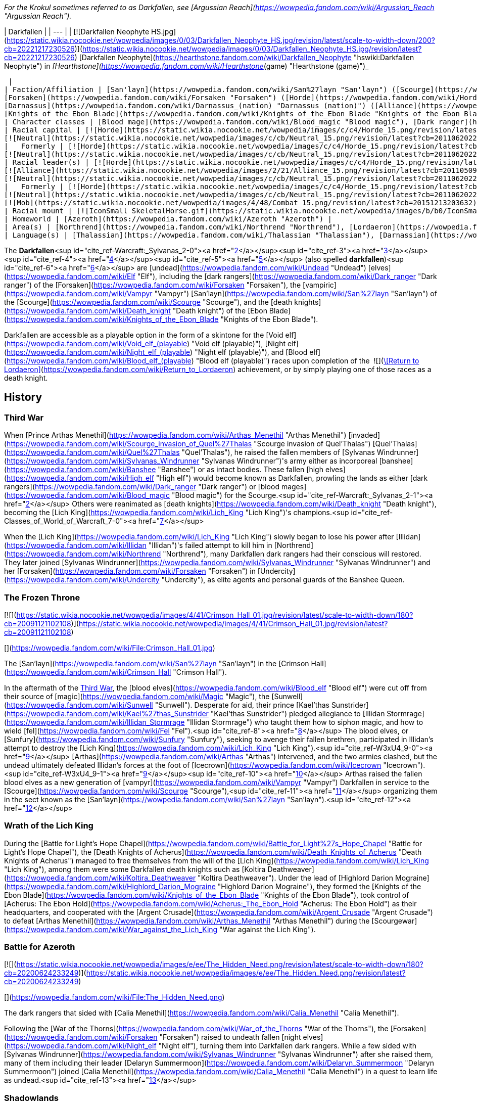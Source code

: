 _For the Krokul sometimes referred to as Darkfallen, see [Argussian Reach](https://wowpedia.fandom.com/wiki/Argussian_Reach "Argussian Reach")._

| Darkfallen |
| --- |
| [![Darkfallen Neophyte HS.jpg](https://static.wikia.nocookie.net/wowpedia/images/0/03/Darkfallen_Neophyte_HS.jpg/revision/latest/scale-to-width-down/200?cb=20221217230526)](https://static.wikia.nocookie.net/wowpedia/images/0/03/Darkfallen_Neophyte_HS.jpg/revision/latest?cb=20221217230526)
[Darkfallen Neophyte](https://hearthstone.fandom.com/wiki/Darkfallen_Neophyte "hswiki:Darkfallen Neophyte") in _[Hearthstone](https://wowpedia.fandom.com/wiki/Hearthstone_(game) "Hearthstone (game)")_



 |
| Faction/Affiliation | [San'layn](https://wowpedia.fandom.com/wiki/San%27layn "San'layn") ([Scourge](https://wowpedia.fandom.com/wiki/Scourge "Scourge")),
[Forsaken](https://wowpedia.fandom.com/wiki/Forsaken "Forsaken") ([Horde](https://wowpedia.fandom.com/wiki/Horde "Horde")),
[Darnassus](https://wowpedia.fandom.com/wiki/Darnassus_(nation) "Darnassus (nation)") ([Alliance](https://wowpedia.fandom.com/wiki/Alliance "Alliance")),<sup id="cite_ref-PDR_1-0"><a href="https://wowpedia.fandom.com/wiki/Darkfallen#cite_note-PDR-1">[1]</a></sup>
[Knights of the Ebon Blade](https://wowpedia.fandom.com/wiki/Knights_of_the_Ebon_Blade "Knights of the Ebon Blade") |
| Character classes | [Blood mage](https://wowpedia.fandom.com/wiki/Blood_magic "Blood magic"), [Dark ranger](https://wowpedia.fandom.com/wiki/Dark_ranger "Dark ranger"), [Death knight](https://wowpedia.fandom.com/wiki/Death_knight "Death knight"), [Mage](https://wowpedia.fandom.com/wiki/Mage "Mage"), [Priest](https://wowpedia.fandom.com/wiki/Priest "Priest"), [Rogue](https://wowpedia.fandom.com/wiki/Rogue "Rogue"), [Warden](https://wowpedia.fandom.com/wiki/Warden "Warden"), [Warlock](https://wowpedia.fandom.com/wiki/Warlock "Warlock"), [Warrior](https://wowpedia.fandom.com/wiki/Warrior "Warrior") |
| Racial capital | [![Horde](https://static.wikia.nocookie.net/wowpedia/images/c/c4/Horde_15.png/revision/latest?cb=20201010153315)](https://wowpedia.fandom.com/wiki/Horde "Horde") [Ruins of Lordaeron](https://wowpedia.fandom.com/wiki/Ruins_of_Lordaeron "Ruins of Lordaeron")
[![Neutral](https://static.wikia.nocookie.net/wowpedia/images/c/cb/Neutral_15.png/revision/latest?cb=20110620220434)](https://wowpedia.fandom.com/wiki/Faction "Neutral") [Acherus: The Ebon Hold](https://wowpedia.fandom.com/wiki/Acherus:_The_Ebon_Hold "Acherus: The Ebon Hold") |
|   Formerly | [![Horde](https://static.wikia.nocookie.net/wowpedia/images/c/c4/Horde_15.png/revision/latest?cb=20201010153315)](https://wowpedia.fandom.com/wiki/Horde "Horde") [Undercity](https://wowpedia.fandom.com/wiki/Undercity "Undercity") <sup>&nbsp;†</sup>
[![Neutral](https://static.wikia.nocookie.net/wowpedia/images/c/cb/Neutral_15.png/revision/latest?cb=20110620220434)](https://wowpedia.fandom.com/wiki/Faction "Neutral") [Crimson Hall](https://wowpedia.fandom.com/wiki/Crimson_Hall "Crimson Hall") |
| Racial leader(s) | [![Horde](https://static.wikia.nocookie.net/wowpedia/images/c/c4/Horde_15.png/revision/latest?cb=20201010153315)](https://wowpedia.fandom.com/wiki/Horde "Horde") [The Desolate Council](https://wowpedia.fandom.com/wiki/Desolate_Council "Desolate Council")
[![Alliance](https://static.wikia.nocookie.net/wowpedia/images/2/21/Alliance_15.png/revision/latest?cb=20110509070714)](https://wowpedia.fandom.com/wiki/Alliance "Alliance")  ![](https://static.wikia.nocookie.net/wowpedia/images/0/05/IconSmall_TyrandeNight.gif/revision/latest/scale-to-width-down/16?cb=20211214140930)[Tyrande Whisperwind](https://wowpedia.fandom.com/wiki/Tyrande_Whisperwind "Tyrande Whisperwind")
[![Neutral](https://static.wikia.nocookie.net/wowpedia/images/c/cb/Neutral_15.png/revision/latest?cb=20110620220434)](https://wowpedia.fandom.com/wiki/Faction "Neutral")  ![](https://static.wikia.nocookie.net/wowpedia/images/2/24/IconSmall_BolvarUndead2.gif/revision/latest/scale-to-width-down/16?cb=20211209173809)[Bolvar Fordragon](https://wowpedia.fandom.com/wiki/Bolvar_Fordragon "Bolvar Fordragon") |
|   Formerly | [![Horde](https://static.wikia.nocookie.net/wowpedia/images/c/c4/Horde_15.png/revision/latest?cb=20201010153315)](https://wowpedia.fandom.com/wiki/Horde "Horde") [![IconSmall Sylvanas.gif](https://static.wikia.nocookie.net/wowpedia/images/c/c1/IconSmall_Sylvanas.gif/revision/latest/scale-to-width-down/16?cb=20221104223320)](https://static.wikia.nocookie.net/wowpedia/images/c/c1/IconSmall_Sylvanas.gif/revision/latest?cb=20221104223320) [Sylvanas Windrunner](https://wowpedia.fandom.com/wiki/Sylvanas_Windrunner "Sylvanas Windrunner")
[![Neutral](https://static.wikia.nocookie.net/wowpedia/images/c/cb/Neutral_15.png/revision/latest?cb=20110620220434)](https://wowpedia.fandom.com/wiki/Faction "Neutral")   ![](https://static.wikia.nocookie.net/wowpedia/images/d/d5/IconSmall_LichKing.gif/revision/latest/scale-to-width-down/16?cb=20090307151644) ![](https://static.wikia.nocookie.net/wowpedia/images/a/ae/IconSmall_NewLichKing.gif/revision/latest/scale-to-width-down/16?cb=20101230224228)[The Lich King](https://wowpedia.fandom.com/wiki/Lich_King "Lich King") <sup>&nbsp;†</sup>
[![Mob](https://static.wikia.nocookie.net/wowpedia/images/4/48/Combat_15.png/revision/latest?cb=20151213203632)](https://wowpedia.fandom.com/wiki/Mob "Mob") [![IconSmall San'layn Queen.gif](https://static.wikia.nocookie.net/wowpedia/images/1/17/IconSmall_San%27layn_Queen.gif/revision/latest/scale-to-width-down/16?cb=20211130171349)](https://static.wikia.nocookie.net/wowpedia/images/1/17/IconSmall_San%27layn_Queen.gif/revision/latest?cb=20211130171349) [Blood-Queen Lana'thel](https://wowpedia.fandom.com/wiki/Blood-Queen_Lana%27thel "Blood-Queen Lana'thel") <sup>&nbsp;†</sup> |
| Racial mount | [![IconSmall SkeletalHorse.gif](https://static.wikia.nocookie.net/wowpedia/images/b/b0/IconSmall_SkeletalHorse.gif/revision/latest/scale-to-width-down/16?cb=20211201225546)](https://static.wikia.nocookie.net/wowpedia/images/b/b0/IconSmall_SkeletalHorse.gif/revision/latest?cb=20211201225546) [Skeletal Horse](https://wowpedia.fandom.com/wiki/Skeletal_Horse "Skeletal Horse") |
| Homeworld | [Azeroth](https://wowpedia.fandom.com/wiki/Azeroth "Azeroth") |
| Area(s) | [Northrend](https://wowpedia.fandom.com/wiki/Northrend "Northrend"), [Lordaeron](https://wowpedia.fandom.com/wiki/Lordaeron "Lordaeron"), [Darkshore](https://wowpedia.fandom.com/wiki/Darkshore "Darkshore") |
| Language(s) | [Thalassian](https://wowpedia.fandom.com/wiki/Thalassian "Thalassian"), [Darnassian](https://wowpedia.fandom.com/wiki/Darnassian "Darnassian") |

The **Darkfallen**<sup id="cite_ref-Warcraft:_Sylvanas_2-0"><a href="https://wowpedia.fandom.com/wiki/Darkfallen#cite_note-Warcraft:_Sylvanas-2">[2]</a></sup><sup id="cite_ref-3"><a href="https://wowpedia.fandom.com/wiki/Darkfallen#cite_note-3">[3]</a></sup><sup id="cite_ref-4"><a href="https://wowpedia.fandom.com/wiki/Darkfallen#cite_note-4">[4]</a></sup><sup id="cite_ref-5"><a href="https://wowpedia.fandom.com/wiki/Darkfallen#cite_note-5">[5]</a></sup> (also spelled **darkfallen**)<sup id="cite_ref-6"><a href="https://wowpedia.fandom.com/wiki/Darkfallen#cite_note-6">[6]</a></sup> are [undead](https://wowpedia.fandom.com/wiki/Undead "Undead") [elves](https://wowpedia.fandom.com/wiki/Elf "Elf"), including the [dark rangers](https://wowpedia.fandom.com/wiki/Dark_ranger "Dark ranger") of the [Forsaken](https://wowpedia.fandom.com/wiki/Forsaken "Forsaken"), the [vampiric](https://wowpedia.fandom.com/wiki/Vampyr "Vampyr") [San'layn](https://wowpedia.fandom.com/wiki/San%27layn "San'layn") of the [Scourge](https://wowpedia.fandom.com/wiki/Scourge "Scourge"), and the [death knights](https://wowpedia.fandom.com/wiki/Death_knight "Death knight") of the [Ebon Blade](https://wowpedia.fandom.com/wiki/Knights_of_the_Ebon_Blade "Knights of the Ebon Blade").

Darkfallen are accessible as a playable option in the form of a skintone for the [Void elf](https://wowpedia.fandom.com/wiki/Void_elf_(playable) "Void elf (playable)"), [Night elf](https://wowpedia.fandom.com/wiki/Night_elf_(playable) "Night elf (playable)"), and [Blood elf](https://wowpedia.fandom.com/wiki/Blood_elf_(playable) "Blood elf (playable)") races upon completion of the  ![](https://static.wikia.nocookie.net/wowpedia/images/3/39/Inv_shield_58.png/revision/latest/scale-to-width-down/16?cb=20080710175001)[\[Return to Lordaeron\]](https://wowpedia.fandom.com/wiki/Return_to_Lordaeron) achievement, or by simply playing one of those races as a death knight.

## History

### Third War

When [Prince Arthas Menethil](https://wowpedia.fandom.com/wiki/Arthas_Menethil "Arthas Menethil") [invaded](https://wowpedia.fandom.com/wiki/Scourge_invasion_of_Quel%27Thalas "Scourge invasion of Quel'Thalas") [Quel'Thalas](https://wowpedia.fandom.com/wiki/Quel%27Thalas "Quel'Thalas"), he raised the fallen members of [Sylvanas Windrunner](https://wowpedia.fandom.com/wiki/Sylvanas_Windrunner "Sylvanas Windrunner")'s army either as incorporeal [banshee](https://wowpedia.fandom.com/wiki/Banshee "Banshee") or as intact bodies. These fallen [high elves](https://wowpedia.fandom.com/wiki/High_elf "High elf") would become known as Darkfallen, prowling the lands as either [dark rangers](https://wowpedia.fandom.com/wiki/Dark_ranger "Dark ranger") or [blood mages](https://wowpedia.fandom.com/wiki/Blood_magic "Blood magic") for the Scourge.<sup id="cite_ref-Warcraft:_Sylvanas_2-1"><a href="https://wowpedia.fandom.com/wiki/Darkfallen#cite_note-Warcraft:_Sylvanas-2">[2]</a></sup> Others were reanimated as [death knights](https://wowpedia.fandom.com/wiki/Death_knight "Death knight"), becoming the [Lich King](https://wowpedia.fandom.com/wiki/Lich_King "Lich King")'s champions.<sup id="cite_ref-Classes_of_World_of_Warcraft_7-0"><a href="https://wowpedia.fandom.com/wiki/Darkfallen#cite_note-Classes_of_World_of_Warcraft-7">[7]</a></sup>

When the [Lich King](https://wowpedia.fandom.com/wiki/Lich_King "Lich King") slowly began to lose his power after [Illidan](https://wowpedia.fandom.com/wiki/Illidan "Illidan")'s failed attempt to kill him in [Northrend](https://wowpedia.fandom.com/wiki/Northrend "Northrend"), many Darkfallen dark rangers had their conscious will restored. They later joined [Sylvanas Windrunner](https://wowpedia.fandom.com/wiki/Sylvanas_Windrunner "Sylvanas Windrunner") and her [Forsaken](https://wowpedia.fandom.com/wiki/Forsaken "Forsaken") in [Undercity](https://wowpedia.fandom.com/wiki/Undercity "Undercity"), as elite agents and personal guards of the Banshee Queen.

### The Frozen Throne

[![](https://static.wikia.nocookie.net/wowpedia/images/4/41/Crimson_Hall_01.jpg/revision/latest/scale-to-width-down/180?cb=20091121102108)](https://static.wikia.nocookie.net/wowpedia/images/4/41/Crimson_Hall_01.jpg/revision/latest?cb=20091121102108)

[](https://wowpedia.fandom.com/wiki/File:Crimson_Hall_01.jpg)

The [San'layn](https://wowpedia.fandom.com/wiki/San%27layn "San'layn") in the [Crimson Hall](https://wowpedia.fandom.com/wiki/Crimson_Hall "Crimson Hall").

In the aftermath of the xref:ThirdWar.adoc[Third War], the [blood elves](https://wowpedia.fandom.com/wiki/Blood_elf "Blood elf") were cut off from their source of [magic](https://wowpedia.fandom.com/wiki/Magic "Magic"), the [Sunwell](https://wowpedia.fandom.com/wiki/Sunwell "Sunwell"). Desperate for aid, their prince [Kael'thas Sunstrider](https://wowpedia.fandom.com/wiki/Kael%27thas_Sunstrider "Kael'thas Sunstrider") pledged allegiance to [Illidan Stormrage](https://wowpedia.fandom.com/wiki/Illidan_Stormrage "Illidan Stormrage") who taught them how to siphon magic, and how to wield [fel](https://wowpedia.fandom.com/wiki/Fel "Fel").<sup id="cite_ref-8"><a href="https://wowpedia.fandom.com/wiki/Darkfallen#cite_note-8">[8]</a></sup> The blood elves, or [Sunfury](https://wowpedia.fandom.com/wiki/Sunfury "Sunfury"), seeking to avenge their fallen brethren, participated in Illidan's attempt to destroy the [Lich King](https://wowpedia.fandom.com/wiki/Lich_King "Lich King").<sup id="cite_ref-W3xU4_9-0"><a href="https://wowpedia.fandom.com/wiki/Darkfallen#cite_note-W3xU4-9">[9]</a></sup> [Arthas](https://wowpedia.fandom.com/wiki/Arthas "Arthas") intervened, and the two armies clashed, but the undead ultimately defeated Illidan's forces at the foot of [Icecrown](https://wowpedia.fandom.com/wiki/Icecrown "Icecrown").<sup id="cite_ref-W3xU4_9-1"><a href="https://wowpedia.fandom.com/wiki/Darkfallen#cite_note-W3xU4-9">[9]</a></sup><sup id="cite_ref-10"><a href="https://wowpedia.fandom.com/wiki/Darkfallen#cite_note-10">[10]</a></sup> Arthas raised the fallen blood elves as a new generation of [vampyr](https://wowpedia.fandom.com/wiki/Vampyr "Vampyr") Darkfallen in service to the [Scourge](https://wowpedia.fandom.com/wiki/Scourge "Scourge"),<sup id="cite_ref-11"><a href="https://wowpedia.fandom.com/wiki/Darkfallen#cite_note-11">[11]</a></sup> organizing them in the sect known as the [San'layn](https://wowpedia.fandom.com/wiki/San%27layn "San'layn").<sup id="cite_ref-12"><a href="https://wowpedia.fandom.com/wiki/Darkfallen#cite_note-12">[12]</a></sup>

### Wrath of the Lich King

During the [Battle for Light's Hope Chapel](https://wowpedia.fandom.com/wiki/Battle_for_Light%27s_Hope_Chapel "Battle for Light's Hope Chapel"), the [Death Knights of Acherus](https://wowpedia.fandom.com/wiki/Death_Knights_of_Acherus "Death Knights of Acherus") managed to free themselves from the will of the [Lich King](https://wowpedia.fandom.com/wiki/Lich_King "Lich King"), among them were some Darkfallen death knights such as [Koltira Deathweaver](https://wowpedia.fandom.com/wiki/Koltira_Deathweaver "Koltira Deathweaver"). Under the lead of [Highlord Darion Mograine](https://wowpedia.fandom.com/wiki/Highlord_Darion_Mograine "Highlord Darion Mograine"), they formed the [Knights of the Ebon Blade](https://wowpedia.fandom.com/wiki/Knights_of_the_Ebon_Blade "Knights of the Ebon Blade"), took control of [Acherus: The Ebon Hold](https://wowpedia.fandom.com/wiki/Acherus:_The_Ebon_Hold "Acherus: The Ebon Hold") as their headquarters, and cooperated with the [Argent Crusade](https://wowpedia.fandom.com/wiki/Argent_Crusade "Argent Crusade") to defeat [Arthas Menethil](https://wowpedia.fandom.com/wiki/Arthas_Menethil "Arthas Menethil") during the [Scourgewar](https://wowpedia.fandom.com/wiki/War_against_the_Lich_King "War against the Lich King").

### Battle for Azeroth

[![](https://static.wikia.nocookie.net/wowpedia/images/e/ee/The_Hidden_Need.png/revision/latest/scale-to-width-down/180?cb=20200624233249)](https://static.wikia.nocookie.net/wowpedia/images/e/ee/The_Hidden_Need.png/revision/latest?cb=20200624233249)

[](https://wowpedia.fandom.com/wiki/File:The_Hidden_Need.png)

The dark rangers that sided with [Calia Menethil](https://wowpedia.fandom.com/wiki/Calia_Menethil "Calia Menethil").

Following the [War of the Thorns](https://wowpedia.fandom.com/wiki/War_of_the_Thorns "War of the Thorns"), the [Forsaken](https://wowpedia.fandom.com/wiki/Forsaken "Forsaken") raised to undeath fallen [night elves](https://wowpedia.fandom.com/wiki/Night_elf "Night elf"), turning them into Darkfallen dark rangers. While a few sided with [Sylvanas Windrunner](https://wowpedia.fandom.com/wiki/Sylvanas_Windrunner "Sylvanas Windrunner") after she raised them, many of them including their leader [Delaryn Summermoon](https://wowpedia.fandom.com/wiki/Delaryn_Summermoon "Delaryn Summermoon") joined [Calia Menethil](https://wowpedia.fandom.com/wiki/Calia_Menethil "Calia Menethil") in a quest to learn life as undead.<sup id="cite_ref-13"><a href="https://wowpedia.fandom.com/wiki/Darkfallen#cite_note-13">[13]</a></sup>

### Shadowlands

[![Shadowlands](https://static.wikia.nocookie.net/wowpedia/images/9/9a/Shadowlands-Icon-Inline.png/revision/latest/scale-to-width-down/48?cb=20210930025728)](https://wowpedia.fandom.com/wiki/World_of_Warcraft:_Shadowlands "Shadowlands") **This section concerns content related to _[Shadowlands](https://wowpedia.fandom.com/wiki/World_of_Warcraft:_Shadowlands "World of Warcraft: Shadowlands")_.**

Following the [war against the Jailer](https://wowpedia.fandom.com/wiki/War_against_the_Jailer "War against the Jailer"), several Darkfallen joined the Forsaken as they mustered in the [Tirisfal Glades](https://wowpedia.fandom.com/wiki/Tirisfal_Glades "Tirisfal Glades"). After the [Ruins of Lordaeron](https://wowpedia.fandom.com/wiki/Ruins_of_Lordaeron "Ruins of Lordaeron") were cleansed, [Dark Ranger Velonara](https://wowpedia.fandom.com/wiki/Dark_Ranger_Velonara "Dark Ranger Velonara") joined the [Desolate Council](https://wowpedia.fandom.com/wiki/Desolate_Council "Desolate Council"), the new governing body of the Forsaken. While Delaryn and other Darkfallen night elves joined the Horde, Dark Ranger Velonara said those who wished to depart and rejoin the [Alliance](https://wowpedia.fandom.com/wiki/Alliance "Alliance") were free to do so.<sup id="cite_ref-PDR_1-1"><a href="https://wowpedia.fandom.com/wiki/Darkfallen#cite_note-PDR-1">[1]</a></sup>

## Appearance

Darkfallen mostly retain the builds of their still-living kin. Their once lustrous skin is now pale and lifeless, while the color of their eyes were displaced by a glow of crimson red or icy blue.

### Notable

| Name | Role | Affiliation | Status | Location |
| --- | --- | --- | --- | --- |
| [![Neutral](https://static.wikia.nocookie.net/wowpedia/images/c/cb/Neutral_15.png/revision/latest?cb=20110620220434)](https://wowpedia.fandom.com/wiki/Faction "Neutral") [![IconSmall Sylvanas.gif](data:image/gif;base64,R0lGODlhAQABAIABAAAAAP///yH5BAEAAAEALAAAAAABAAEAQAICTAEAOw%3D%3D)](https://static.wikia.nocookie.net/wowpedia/images/c/c1/IconSmall_Sylvanas.gif/revision/latest?cb=20221104223320)[![IconSmall Sylvanas2.gif](data:image/gif;base64,R0lGODlhAQABAIABAAAAAP///yH5BAEAAAEALAAAAAABAAEAQAICTAEAOw%3D%3D)](https://static.wikia.nocookie.net/wowpedia/images/b/b1/IconSmall_Sylvanas2.gif/revision/latest?cb=20211214091747)[![IconSmall Sylvanas3.gif](data:image/gif;base64,R0lGODlhAQABAIABAAAAAP///yH5BAEAAAEALAAAAAABAAEAQAICTAEAOw%3D%3D)](https://static.wikia.nocookie.net/wowpedia/images/3/3f/IconSmall_Sylvanas3.gif/revision/latest?cb=20220323085533) [Sylvanas Windrunner](https://wowpedia.fandom.com/wiki/Sylvanas_Windrunner "Sylvanas Windrunner") | The Dark Lady, Former Banshee Queen of the [Forsaken](https://wowpedia.fandom.com/wiki/Forsaken "Forsaken") and Warchief of the [Horde](https://wowpedia.fandom.com/wiki/Horde "Horde") | [Independent](https://wowpedia.fandom.com/wiki/Banshee_loyalists "Banshee loyalists") | Active | [Various](https://wowpedia.fandom.com/wiki/Sylvanas_Windrunner#Locations "Sylvanas Windrunner") |
| [![Neutral](https://static.wikia.nocookie.net/wowpedia/images/c/cb/Neutral_15.png/revision/latest?cb=20110620220434)](https://wowpedia.fandom.com/wiki/Faction "Neutral") [![IconSmall Dar'khan.gif](data:image/gif;base64,R0lGODlhAQABAIABAAAAAP///yH5BAEAAAEALAAAAAABAAEAQAICTAEAOw%3D%3D)](https://static.wikia.nocookie.net/wowpedia/images/4/49/IconSmall_Dar%27khan.gif/revision/latest?cb=20200520191436)[![IconSmall UndeadElf Male.gif](data:image/gif;base64,R0lGODlhAQABAIABAAAAAP///yH5BAEAAAEALAAAAAABAAEAQAICTAEAOw%3D%3D)](https://static.wikia.nocookie.net/wowpedia/images/b/b0/IconSmall_UndeadElf_Male.gif/revision/latest?cb=20200516215246) [Dar'Khan Drathir](https://wowpedia.fandom.com/wiki/Dar%27Khan_Drathir "Dar'Khan Drathir") | Traitor of [Quel'Thalas](https://wowpedia.fandom.com/wiki/Quel%27Thalas_(kingdom) "Quel'Thalas (kingdom)"), leader of the [Scourge](https://wowpedia.fandom.com/wiki/Scourge "Scourge") forces in the [Ghostlands](https://wowpedia.fandom.com/wiki/Ghostlands "Ghostlands"). | [Scourge](https://wowpedia.fandom.com/wiki/Scourge "Scourge"), [Cult of the Damned](https://wowpedia.fandom.com/wiki/Cult_of_the_Damned "Cult of the Damned") | Deceased | [Tower of the Damned](https://wowpedia.fandom.com/wiki/Tower_of_the_Damned "Tower of the Damned"), [Ghostlands](https://wowpedia.fandom.com/wiki/Ghostlands "Ghostlands") |
| [![Horde](https://static.wikia.nocookie.net/wowpedia/images/c/c4/Horde_15.png/revision/latest?cb=20201010153315)](https://wowpedia.fandom.com/wiki/Horde "Horde") [![IconSmall Koltira.gif](data:image/gif;base64,R0lGODlhAQABAIABAAAAAP///yH5BAEAAAEALAAAAAABAAEAQAICTAEAOw%3D%3D)](https://static.wikia.nocookie.net/wowpedia/images/9/9a/IconSmall_Koltira.gif/revision/latest?cb=20220104120357) [Koltira Deathweaver](https://wowpedia.fandom.com/wiki/Koltira_Deathweaver "Koltira Deathweaver") | First [death knight](https://wowpedia.fandom.com/wiki/Death_knight "Death knight") to re-join the [Horde](https://wowpedia.fandom.com/wiki/Horde "Horde") | [Knights of the Ebon Blade](https://wowpedia.fandom.com/wiki/Knights_of_the_Ebon_Blade "Knights of the Ebon Blade"), [Undercity](https://wowpedia.fandom.com/wiki/Undercity_(faction) "Undercity (faction)") | Active | [Various](https://wowpedia.fandom.com/wiki/Koltira#Locations "Koltira") |
| [![Neutral](https://static.wikia.nocookie.net/wowpedia/images/c/cb/Neutral_15.png/revision/latest?cb=20110620220434)](https://wowpedia.fandom.com/wiki/Faction "Neutral")  ![](data:image/gif;base64,R0lGODlhAQABAIABAAAAAP///yH5BAEAAAEALAAAAAABAAEAQAICTAEAOw%3D%3D)[Dread Commander Thalanor](https://wowpedia.fandom.com/wiki/Dread_Commander_Thalanor "Dread Commander Thalanor") | Second-in-command of [Acherus: The Ebon Hold](https://wowpedia.fandom.com/wiki/Acherus:_The_Ebon_Hold "Acherus: The Ebon Hold"), former ranger of the [Farstriders](https://wowpedia.fandom.com/wiki/Farstriders "Farstriders") | [Knights of the Ebon Blade](https://wowpedia.fandom.com/wiki/Knights_of_the_Ebon_Blade "Knights of the Ebon Blade") | Active | [Various](https://wowpedia.fandom.com/wiki/Dread_Commander_Thalanor#Locations "Dread Commander Thalanor") |
| [![Neutral](https://static.wikia.nocookie.net/wowpedia/images/c/cb/Neutral_15.png/revision/latest?cb=20110620220434)](https://wowpedia.fandom.com/wiki/Faction "Neutral") [![IconSmall BloodElfDeathKnight Female.gif](data:image/gif;base64,R0lGODlhAQABAIABAAAAAP///yH5BAEAAAEALAAAAAABAAEAQAICTAEAOw%3D%3D)](https://static.wikia.nocookie.net/wowpedia/images/6/6f/IconSmall_BloodElfDeathKnight_Female.gif/revision/latest?cb=20200517011216) [Lyandra Sunstrider](https://wowpedia.fandom.com/wiki/Lyandra_Sunstrider "Lyandra Sunstrider") | The latest wielder of  ![](https://static.wikia.nocookie.net/wowpedia/images/4/48/Inv_sword_1h_artifactfelomelorn_d_01.png/revision/latest/scale-to-width-down/16?cb=20160801223428)[\[Felo'melorn\]](https://wowpedia.fandom.com/wiki/Felo%27melorn). | [Scourge](https://wowpedia.fandom.com/wiki/Scourge "Scourge") | Deceased | [Icecrown Citadel](https://wowpedia.fandom.com/wiki/Icecrown_Citadel "Icecrown Citadel") |
| [![Horde](https://static.wikia.nocookie.net/wowpedia/images/c/c4/Horde_15.png/revision/latest?cb=20201010153315)](https://wowpedia.fandom.com/wiki/Horde "Horde")  ![](data:image/gif;base64,R0lGODlhAQABAIABAAAAAP///yH5BAEAAAEALAAAAAABAAEAQAICTAEAOw%3D%3D)[Ranger Captain Areiel](https://wowpedia.fandom.com/wiki/Ranger_Captain_Areiel "Ranger Captain Areiel") | Captain of the dark rangers in [Howling Fjord](https://wowpedia.fandom.com/wiki/Howling_Fjord "Howling Fjord") | [Dark rangers](https://wowpedia.fandom.com/wiki/Dark_ranger "Dark ranger"), [Hand of Vengeance](https://wowpedia.fandom.com/wiki/Hand_of_Vengeance "Hand of Vengeance") | Deceased | [Ghostblade Post](https://wowpedia.fandom.com/wiki/Ghostblade_Post "Ghostblade Post"), [Howling Fjord](https://wowpedia.fandom.com/wiki/Howling_Fjord "Howling Fjord") |
| [![Horde](https://static.wikia.nocookie.net/wowpedia/images/c/c4/Horde_15.png/revision/latest?cb=20201010153315)](https://wowpedia.fandom.com/wiki/Horde "Horde")  ![](data:image/gif;base64,R0lGODlhAQABAIABAAAAAP///yH5BAEAAAEALAAAAAABAAEAQAICTAEAOw%3D%3D)[Dark Ranger Velonara](https://wowpedia.fandom.com/wiki/Dark_Ranger_Velonara "Dark Ranger Velonara") | Member of the [Desolate Council](https://wowpedia.fandom.com/wiki/Desolate_Council "Desolate Council") | [Dark rangers](https://wowpedia.fandom.com/wiki/Dark_ranger "Dark ranger"), [Undercity](https://wowpedia.fandom.com/wiki/Undercity_(faction) "Undercity (faction)") | Active | [Various](https://wowpedia.fandom.com/wiki/Dark_Ranger_Velonara#Locations "Dark Ranger Velonara") |
| [![Neutral](https://static.wikia.nocookie.net/wowpedia/images/c/cb/Neutral_15.png/revision/latest?cb=20110620220434)](https://wowpedia.fandom.com/wiki/Faction "Neutral") [![IconSmall San'layn Queen.gif](data:image/gif;base64,R0lGODlhAQABAIABAAAAAP///yH5BAEAAAEALAAAAAABAAEAQAICTAEAOw%3D%3D)](https://static.wikia.nocookie.net/wowpedia/images/1/17/IconSmall_San%27layn_Queen.gif/revision/latest?cb=20211130171349) [Blood-Queen Lana'thel](https://wowpedia.fandom.com/wiki/Blood-Queen_Lana%27thel "Blood-Queen Lana'thel") | Leader of the [San'layn](https://wowpedia.fandom.com/wiki/San%27layn "San'layn"), former wielder of [Quel'Delar](https://wowpedia.fandom.com/wiki/Quel%27Delar "Quel'Delar"). | [Scourge](https://wowpedia.fandom.com/wiki/Scourge "Scourge") | Deceased | [Icecrown](https://wowpedia.fandom.com/wiki/Icecrown "Icecrown") and [Icecrown Citadel](https://wowpedia.fandom.com/wiki/Icecrown_Citadel "Icecrown Citadel") |
| [![Horde](https://static.wikia.nocookie.net/wowpedia/images/c/c4/Horde_15.png/revision/latest?cb=20201010153315)](https://wowpedia.fandom.com/wiki/Horde "Horde") [![IconSmall San'layn Prince.gif](data:image/gif;base64,R0lGODlhAQABAIABAAAAAP///yH5BAEAAAEALAAAAAABAAEAQAICTAEAOw%3D%3D)](https://static.wikia.nocookie.net/wowpedia/images/b/b0/IconSmall_San%27layn_Prince.gif/revision/latest?cb=20211130171635) [Blood Prince Dreven](https://wowpedia.fandom.com/wiki/Blood_Prince_Dreven "Blood Prince Dreven") | Sought with a group of San'layn to join the Horde during the [Fourth War](https://wowpedia.fandom.com/wiki/Fourth_War "Fourth War"). | [Horde](https://wowpedia.fandom.com/wiki/Horde "Horde") | Deceased | [Zandalar](https://wowpedia.fandom.com/wiki/Zandalar "Zandalar") |
| [![Neutral](https://static.wikia.nocookie.net/wowpedia/images/c/cb/Neutral_15.png/revision/latest?cb=20110620220434)](https://wowpedia.fandom.com/wiki/Faction "Neutral")  ![](data:image/gif;base64,R0lGODlhAQABAIABAAAAAP///yH5BAEAAAEALAAAAAABAAEAQAICTAEAOw%3D%3D)[Sira Moonwarden](https://wowpedia.fandom.com/wiki/Sira_Moonwarden "Sira Moonwarden") | Dark Warden | [Independent](https://wowpedia.fandom.com/wiki/Banshee_loyalists "Banshee loyalists") | Active | [Various](https://wowpedia.fandom.com/wiki/Sira_Moonwarden#Locations "Sira Moonwarden") |
| [![Horde](https://static.wikia.nocookie.net/wowpedia/images/c/c4/Horde_15.png/revision/latest?cb=20201010153315)](https://wowpedia.fandom.com/wiki/Horde "Horde")  ![](data:image/gif;base64,R0lGODlhAQABAIABAAAAAP///yH5BAEAAAEALAAAAAABAAEAQAICTAEAOw%3D%3D)[Delaryn Summermoon](https://wowpedia.fandom.com/wiki/Delaryn_Summermoon "Delaryn Summermoon") | Dark Ranger Captain | [Dark rangers](https://wowpedia.fandom.com/wiki/Dark_ranger "Dark ranger"), [Undercity](https://wowpedia.fandom.com/wiki/Undercity_(faction) "Undercity (faction)") | Active | [Various](https://wowpedia.fandom.com/wiki/Delaryn_Summermoon#Locations "Delaryn Summermoon") |  |

## Notes and trivia

## Gallery

_World of Warcraft_

-   [![](https://static.wikia.nocookie.net/wowpedia/images/b/b3/Warchief_of_the_Horde_-_Velonara.jpg/revision/latest/scale-to-width-down/44?cb=20201117183250)](https://static.wikia.nocookie.net/wowpedia/images/b/b3/Warchief_of_the_Horde_-_Velonara.jpg/revision/latest?cb=20201117183250)

-   [![](https://static.wikia.nocookie.net/wowpedia/images/4/4b/Dark_Ranger_%28Stay_of_Execution%29.png/revision/latest/scale-to-width-down/61?cb=20200621194723)](https://static.wikia.nocookie.net/wowpedia/images/4/4b/Dark_Ranger_%28Stay_of_Execution%29.png/revision/latest?cb=20200621194723)

    Undead high elf

-   [![](https://static.wikia.nocookie.net/wowpedia/images/7/75/Koltira_Deathweaver.jpg/revision/latest/scale-to-width-down/58?cb=20160315144857)](https://static.wikia.nocookie.net/wowpedia/images/7/75/Koltira_Deathweaver.jpg/revision/latest?cb=20160315144857)

-   [![](https://static.wikia.nocookie.net/wowpedia/images/0/0a/Bloodrose_Datura.jpg/revision/latest/scale-to-width-down/42?cb=20160223140506)](https://static.wikia.nocookie.net/wowpedia/images/0/0a/Bloodrose_Datura.jpg/revision/latest?cb=20160223140506)

    Undead blood elf

-   [![](https://static.wikia.nocookie.net/wowpedia/images/e/e5/Kaldorei_Dark_Ranger.jpg/revision/latest/scale-to-width-down/86?cb=20181227032732)](https://static.wikia.nocookie.net/wowpedia/images/e/e5/Kaldorei_Dark_Ranger.jpg/revision/latest?cb=20181227032732)

-   [![](https://static.wikia.nocookie.net/wowpedia/images/d/db/Kaldorei_Dark_Ranger_male.jpg/revision/latest/scale-to-width-down/87?cb=20190323234806)](https://static.wikia.nocookie.net/wowpedia/images/d/db/Kaldorei_Dark_Ranger_male.jpg/revision/latest?cb=20190323234806)

    Undead night elf

-   [![](https://static.wikia.nocookie.net/wowpedia/images/6/63/Sira_Moonwarden_Dark_Warden.jpg/revision/latest/scale-to-width-down/70?cb=20181227032328)](https://static.wikia.nocookie.net/wowpedia/images/6/63/Sira_Moonwarden_Dark_Warden.jpg/revision/latest?cb=20181227032328)

-   [![](https://static.wikia.nocookie.net/wowpedia/images/8/84/Darkfallen_Blood_Knight.jpg/revision/latest/scale-to-width-down/87?cb=20161218112847)](https://static.wikia.nocookie.net/wowpedia/images/8/84/Darkfallen_Blood_Knight.jpg/revision/latest?cb=20161218112847)

-   [![](https://static.wikia.nocookie.net/wowpedia/images/8/8c/Darkfallen_Archmage.jpg/revision/latest/scale-to-width-down/51?cb=20161218112906)](https://static.wikia.nocookie.net/wowpedia/images/8/8c/Darkfallen_Archmage.jpg/revision/latest?cb=20161218112906)

-   [![](https://static.wikia.nocookie.net/wowpedia/images/9/95/Tenris_Mirkblood.jpg/revision/latest/scale-to-width-down/56?cb=20081027013533)](https://static.wikia.nocookie.net/wowpedia/images/9/95/Tenris_Mirkblood.jpg/revision/latest?cb=20081027013533)

-   [![](https://static.wikia.nocookie.net/wowpedia/images/6/6b/San%27layn_painting.png/revision/latest/scale-to-width-down/82?cb=20180703003515)](https://static.wikia.nocookie.net/wowpedia/images/6/6b/San%27layn_painting.png/revision/latest?cb=20180703003515)

    A painting depicting a Darkfallen San'layn.

-   [![](https://static.wikia.nocookie.net/wowpedia/images/b/b4/Lana%27thel.jpg/revision/latest/scale-to-width-down/99?cb=20091113051106)](https://static.wikia.nocookie.net/wowpedia/images/b/b4/Lana%27thel.jpg/revision/latest?cb=20091113051106)

-   [![](https://static.wikia.nocookie.net/wowpedia/images/a/ad/Sylvanas_Grommash_Hold.jpg/revision/latest/scale-to-width-down/42?cb=20190216030413)](https://static.wikia.nocookie.net/wowpedia/images/a/ad/Sylvanas_Grommash_Hold.jpg/revision/latest?cb=20190216030413)

-   [![Sylvanas Windrunner - Maw.png](https://static.wikia.nocookie.net/wowpedia/images/9/9e/Sylvanas_Windrunner_-_Maw.png/revision/latest/scale-to-width-down/56?cb=20200811231403)](https://static.wikia.nocookie.net/wowpedia/images/9/9e/Sylvanas_Windrunner_-_Maw.png/revision/latest?cb=20200811231403)

-   [![Sylvanas 9.2.png](https://static.wikia.nocookie.net/wowpedia/images/e/eb/Sylvanas_9.2.png/revision/latest/scale-to-width-down/72?cb=20220227191846)](https://static.wikia.nocookie.net/wowpedia/images/e/eb/Sylvanas_9.2.png/revision/latest?cb=20220227191846)

-   [![](https://static.wikia.nocookie.net/wowpedia/images/9/9c/Dar%27Khan_Drathir_%28Mob%29.jpg/revision/latest/scale-to-width-down/70?cb=20200406224328)](https://static.wikia.nocookie.net/wowpedia/images/9/9c/Dar%27Khan_Drathir_%28Mob%29.jpg/revision/latest?cb=20200406224328)


Cinematic stills

-   [![](https://static.wikia.nocookie.net/wowpedia/images/5/51/SylvanasCinematic.png/revision/latest/scale-to-width-down/120?cb=20210403030915)](https://static.wikia.nocookie.net/wowpedia/images/5/51/SylvanasCinematic.png/revision/latest?cb=20210403030915)

    Sylvanas in the _[Legion](https://wowpedia.fandom.com/wiki/World_of_Warcraft:_Legion "World of Warcraft: Legion")_ cinematic.


Flags and [banners](https://wowpedia.fandom.com/wiki/Banner "Banner")

-   [![](https://static.wikia.nocookie.net/wowpedia/images/1/1a/Forsaken_banner_2.jpg/revision/latest/scale-to-width-down/77?cb=20181103204155)](https://static.wikia.nocookie.net/wowpedia/images/1/1a/Forsaken_banner_2.jpg/revision/latest?cb=20181103204155)

-   [![](https://static.wikia.nocookie.net/wowpedia/images/7/70/San%27layn_banner.png/revision/latest/scale-to-width-down/57?cb=20100203090048)](https://static.wikia.nocookie.net/wowpedia/images/7/70/San%27layn_banner.png/revision/latest?cb=20100203090048)

-   [![](https://static.wikia.nocookie.net/wowpedia/images/8/8c/Blood_Prince_Emblem.png/revision/latest/scale-to-width-down/94?cb=20100203065221)](https://static.wikia.nocookie.net/wowpedia/images/8/8c/Blood_Prince_Emblem.png/revision/latest?cb=20100203065221)

    The Blood Prince emblem.

-   [![](https://static.wikia.nocookie.net/wowpedia/images/2/26/Ebon_Blade_banner_1.jpg/revision/latest/scale-to-width-down/48?cb=20220609092404)](https://static.wikia.nocookie.net/wowpedia/images/2/26/Ebon_Blade_banner_1.jpg/revision/latest?cb=20220609092404)


Art

-   [![](https://static.wikia.nocookie.net/wowpedia/images/0/00/Monster-nosferatu-large.jpg/revision/latest/scale-to-width-down/120?cb=20220512192344)](https://static.wikia.nocookie.net/wowpedia/images/0/00/Monster-nosferatu-large.jpg/revision/latest?cb=20220512192344)


-   [![](https://static.wikia.nocookie.net/wowpedia/images/7/7d/Dark_Ranger_%28Curse_of_the_Worgen%29.jpg/revision/latest/scale-to-width-down/50?cb=20220606132026)](https://static.wikia.nocookie.net/wowpedia/images/7/7d/Dark_Ranger_%28Curse_of_the_Worgen%29.jpg/revision/latest?cb=20220606132026)

-   [![](https://static.wikia.nocookie.net/wowpedia/images/7/70/Dark_Ranger_Anya_Comic.jpg/revision/latest/scale-to-width-down/57?cb=20180605193424)](https://static.wikia.nocookie.net/wowpedia/images/7/70/Dark_Ranger_Anya_Comic.jpg/revision/latest?cb=20180605193424)


_Hearthstone_

-   [![](https://static.wikia.nocookie.net/wowpedia/images/1/12/Sylvanas_Mercenaries_2.png/revision/latest/scale-to-width-down/90?cb=20210402213503)](https://static.wikia.nocookie.net/wowpedia/images/1/12/Sylvanas_Mercenaries_2.png/revision/latest?cb=20210402213503)

-   [![](https://static.wikia.nocookie.net/wowpedia/images/a/a9/Blood-Queen_Lana%27thel_HS.jpg/revision/latest/scale-to-width-down/93?cb=20170810192903)](https://static.wikia.nocookie.net/wowpedia/images/a/a9/Blood-Queen_Lana%27thel_HS.jpg/revision/latest?cb=20170810192903)

-   [![](https://static.wikia.nocookie.net/wowpedia/images/d/d3/Dar%27Khan_Drathir_HS.jpg/revision/latest/scale-to-width-down/92?cb=20221202085556)](https://static.wikia.nocookie.net/wowpedia/images/d/d3/Dar%27Khan_Drathir_HS.jpg/revision/latest?cb=20221202085556)

-   [![](https://static.wikia.nocookie.net/wowpedia/images/8/8b/Sleeping_Acolyte.jpg/revision/latest/scale-to-width-down/91?cb=20180513215452)](https://static.wikia.nocookie.net/wowpedia/images/8/8b/Sleeping_Acolyte.jpg/revision/latest?cb=20180513215452)

-   [![](https://static.wikia.nocookie.net/wowpedia/images/e/e7/Sanguine_Reveler_-_Hearthstone.jpg/revision/latest/scale-to-width-down/90?cb=20180703011823)](https://static.wikia.nocookie.net/wowpedia/images/e/e7/Sanguine_Reveler_-_Hearthstone.jpg/revision/latest?cb=20180703011823)

-   [![](https://static.wikia.nocookie.net/wowpedia/images/5/52/Arrogant_Crusader_HS.jpg/revision/latest/scale-to-width-down/90?cb=20190105132539)](https://static.wikia.nocookie.net/wowpedia/images/5/52/Arrogant_Crusader_HS.jpg/revision/latest?cb=20190105132539)

-   [![](https://static.wikia.nocookie.net/wowpedia/images/4/4b/Corpsetaker_HS.jpg/revision/latest/scale-to-width-down/90?cb=20190105132511)](https://static.wikia.nocookie.net/wowpedia/images/4/4b/Corpsetaker_HS.jpg/revision/latest?cb=20190105132511)

-   [![](https://static.wikia.nocookie.net/wowpedia/images/e/ef/Fallen_Sun_Cleric_HS.jpg/revision/latest/scale-to-width-down/90?cb=20220801105309)](https://static.wikia.nocookie.net/wowpedia/images/e/ef/Fallen_Sun_Cleric_HS.jpg/revision/latest?cb=20220801105309)


RTS series

-   [![](https://static.wikia.nocookie.net/wowpedia/images/7/7e/BTNBansheeRanger.png/revision/latest?cb=20090111200801)](https://static.wikia.nocookie.net/wowpedia/images/7/7e/BTNBansheeRanger.png/revision/latest?cb=20090111200801)

-   [![](data:image/gif;base64,R0lGODlhAQABAIABAAAAAP///yH5BAEAAAEALAAAAAABAAEAQAICTAEAOw%3D%3D)](https://static.wikia.nocookie.net/wowpedia/images/a/a2/DarkRanger.gif/revision/latest?cb=20070807235231)

    Dark Ranger portrait in _Warcraft III: The Frozen Throne_.

-   [![](data:image/gif;base64,R0lGODlhAQABAIABAAAAAP///yH5BAEAAAEALAAAAAABAAEAQAICTAEAOw%3D%3D)](https://static.wikia.nocookie.net/wowpedia/images/b/bf/Darkranger2.gif/revision/latest?cb=20061126182002)

    Dark Ranger hero unit in _Warcraft III: The Frozen Throne_.


-   [![](https://static.wikia.nocookie.net/wowpedia/images/4/47/Reforged_credits_art_1.png/revision/latest/scale-to-width-down/120?cb=20200518201206)](https://static.wikia.nocookie.net/wowpedia/images/4/47/Reforged_credits_art_1.png/revision/latest?cb=20200518201206)

    Dark Ranger art from _Warcraft III: Reforged_.

-   [![](https://static.wikia.nocookie.net/wowpedia/images/1/1a/BTNSylvanas.png/revision/latest/scale-to-width-down/120?cb=20210516060023)](https://static.wikia.nocookie.net/wowpedia/images/1/1a/BTNSylvanas.png/revision/latest?cb=20210516060023)

    [Sylvanas](https://wowpedia.fandom.com/wiki/Sylvanas_Windrunner_(dark_ranger) "Sylvanas Windrunner (dark ranger)") portrait from _Warcraft III: Reforged_.


_Heroes of the Storm_

-   [![](https://static.wikia.nocookie.net/wowpedia/images/d/d4/Sylvanas_HotS.jpg/revision/latest/scale-to-width-down/91?cb=20160112231517)](https://static.wikia.nocookie.net/wowpedia/images/d/d4/Sylvanas_HotS.jpg/revision/latest?cb=20160112231517)

-   [![](https://static.wikia.nocookie.net/wowpedia/images/e/e5/Sylvanas_HotS_Dark_Lady_San%27layn.jpg/revision/latest/scale-to-width-down/89?cb=20180703014235)](https://static.wikia.nocookie.net/wowpedia/images/e/e5/Sylvanas_HotS_Dark_Lady_San%27layn.jpg/revision/latest?cb=20180703014235)

    San'layn Dark Lady Sylvanas.


## References

|
-   [v](https://wowpedia.fandom.com/wiki/Template:Azeroth_natives "Template:Azeroth natives")
-   [e](https://wowpedia.fandom.com/wiki/Template:Azeroth_natives?action=edit)

Sapient [species](https://wowpedia.fandom.com/wiki/Race "Race") native to [Azeroth](https://wowpedia.fandom.com/wiki/Azeroth "Azeroth")



 |
| --- |
|  |
| [Ancient guardian](https://wowpedia.fandom.com/wiki/Ancient_guardian "Ancient guardian") |

<table><tbody><tr><th scope="row"><a href="https://wowpedia.fandom.com/wiki/Cenarius#Children" title="Cenarius">Cenarian</a></th><td><div><ul><li><a href="https://wowpedia.fandom.com/wiki/Dryad" title="Dryad">Dryad</a><ul><li><a href="https://wowpedia.fandom.com/wiki/Crystal_dryad" title="Crystal dryad">Crystal dryad</a></li><li><a href="https://wowpedia.fandom.com/wiki/Forest_nymph" title="Forest nymph">Forest nymph</a></li><li><a href="https://wowpedia.fandom.com/wiki/Frost_nymph" title="Frost nymph">Frost nymph</a></li></ul></li><li><a href="https://wowpedia.fandom.com/wiki/Keeper_of_the_grove" title="Keeper of the grove">Keeper of the grove</a><ul><li><a href="https://wowpedia.fandom.com/wiki/Centaur" title="Centaur">Centaur</a></li></ul></li><li><a href="https://wowpedia.fandom.com/wiki/Magnataur" title="Magnataur">Magnataur</a></li></ul></div></td></tr><tr><td></td></tr><tr><th scope="row">Other</th><td><div><ul><li><a href="https://wowpedia.fandom.com/wiki/Harpy" title="Harpy">Harpy</a></li><li><a href="https://wowpedia.fandom.com/wiki/Jalgar" title="Jalgar">Jalgar</a><ul><li><a href="https://wowpedia.fandom.com/wiki/Furbolg" title="Furbolg">Furbolg</a></li></ul></li><li><a href="https://wowpedia.fandom.com/wiki/Quilboar" title="Quilboar">Quilboar</a><ul><li><a href="https://wowpedia.fandom.com/wiki/Quilboar_brute" title="Quilboar brute">Quilboar brute</a></li></ul></li><li><a href="https://wowpedia.fandom.com/wiki/Worgen" title="Worgen">Worgen</a></li></ul></div></td></tr></tbody></table>

 |
|  |
| Troll/Elf |

<table><tbody><tr><th scope="row"><a href="https://wowpedia.fandom.com/wiki/Troll" title="Troll">Troll</a></th><td><div><ul><li><a href="https://wowpedia.fandom.com/wiki/Blood_troll" title="Blood troll">Blood troll</a></li><li><a href="https://wowpedia.fandom.com/wiki/Dark_troll" title="Dark troll">Dark troll</a></li><li><a href="https://wowpedia.fandom.com/wiki/Dire_troll" title="Dire troll">Dire troll</a></li><li><a href="https://wowpedia.fandom.com/wiki/Forest_troll" title="Forest troll">Forest troll</a></li><li><a href="https://wowpedia.fandom.com/wiki/Ice_troll" title="Ice troll">Ice troll</a></li><li><a href="https://wowpedia.fandom.com/wiki/Jungle_troll" title="Jungle troll">Jungle troll</a><ul><li><a href="https://wowpedia.fandom.com/wiki/Sand_troll" title="Sand troll">Sand troll</a></li></ul></li><li><a href="https://wowpedia.fandom.com/wiki/Zandalari_troll" title="Zandalari troll">Zandalari troll</a></li></ul></div></td></tr><tr><td></td></tr><tr><th scope="row"><a href="https://wowpedia.fandom.com/wiki/Elf" title="Elf">Elf</a></th><td><div><ul><li><a href="https://wowpedia.fandom.com/wiki/Night_elf" title="Night elf">Night elf</a><ul><li><a href="https://wowpedia.fandom.com/wiki/Satyr" title="Satyr">Satyr</a></li><li><a href="https://wowpedia.fandom.com/wiki/Crystal_satyr" title="Crystal satyr">Crystal satyr</a></li><li><a href="https://wowpedia.fandom.com/wiki/Naga" title="Naga">Naga</a><ul><li><a href="https://wowpedia.fandom.com/wiki/Naga_brute" title="Naga brute">Brute</a></li><li><a href="https://wowpedia.fandom.com/wiki/Naga_centaur" title="Naga centaur">Centaur</a></li><li><i><a href="https://wowpedia.fandom.com/wiki/Naga_lord" title="Naga lord">Lord</a></i></li></ul></li></ul></li><li><a href="https://wowpedia.fandom.com/wiki/High_elf" title="High elf">High elf</a>/<a href="https://wowpedia.fandom.com/wiki/Blood_elf" title="Blood elf">Blood elf</a><ul><li><a href="https://wowpedia.fandom.com/wiki/Felblood_elf" title="Felblood elf">Felblood</a></li><li><a href="https://wowpedia.fandom.com/wiki/Void_elf" title="Void elf">Void elf</a></li><li><a href="https://wowpedia.fandom.com/wiki/Wretched" title="Wretched">Wretched</a></li></ul></li><li><a href="https://wowpedia.fandom.com/wiki/Nightborne" title="Nightborne">Nightborne</a><ul><li><a href="https://wowpedia.fandom.com/wiki/Nightfallen" title="Nightfallen">Nightfallen</a><ul><li><a href="https://wowpedia.fandom.com/wiki/Withered" title="Withered">Withered</a></li></ul></li><li><a href="https://wowpedia.fandom.com/wiki/Fal%27dorei" title="Fal'dorei">Fal'dorei</a></li><li><a href="https://wowpedia.fandom.com/wiki/Felborne" title="Felborne">Felborne</a></li></ul></li><li><strong>Darkfallen</strong></li></ul></div></td></tr></tbody></table>

 |
|  |
| Other |

<table><tbody><tr><td colspan="2"><div><ul><li><a href="https://wowpedia.fandom.com/wiki/Dragonkin" title="Dragonkin">Dragonkin</a></li><li><a href="https://wowpedia.fandom.com/wiki/Drogbar" title="Drogbar">Drogbar</a></li><li><a href="https://wowpedia.fandom.com/wiki/Ettin" title="Ettin">Ettin</a></li><li><a href="https://wowpedia.fandom.com/wiki/Fungarian" title="Fungarian">Fungarian</a></li><li><a href="https://wowpedia.fandom.com/wiki/Gnoll" title="Gnoll">Gnoll</a></li><li><a href="https://wowpedia.fandom.com/wiki/Grell" title="Grell">Grell</a></li><li><a href="https://wowpedia.fandom.com/wiki/Hozen" title="Hozen">Hozen</a></li><li><a href="https://wowpedia.fandom.com/wiki/Makrura" title="Makrura">Makrura</a></li><li><a href="https://wowpedia.fandom.com/wiki/Mermaid" title="Mermaid">Mermaid</a></li><li><a href="https://wowpedia.fandom.com/wiki/Mistlurker" title="Mistlurker">Mistlurker</a></li><li><a href="https://wowpedia.fandom.com/wiki/Pandaren" title="Pandaren">Pandaren</a></li><li><a href="https://wowpedia.fandom.com/wiki/Pixie" title="Pixie">Pixie</a></li><li><a href="https://wowpedia.fandom.com/wiki/Ranishu" title="Ranishu">Ranishu</a></li><li><a href="https://wowpedia.fandom.com/wiki/Saurok" title="Saurok">Saurok</a></li><li><a href="https://wowpedia.fandom.com/wiki/Sethrak" title="Sethrak">Sethrak</a></li><li><a href="https://wowpedia.fandom.com/wiki/Siren" title="Siren">Siren</a></li><li><a href="https://wowpedia.fandom.com/wiki/Sprite" title="Sprite">Sprite</a></li><li><a href="https://wowpedia.fandom.com/wiki/Titan-forged" title="Titan-forged">Titan-forged</a></li><li><a href="https://wowpedia.fandom.com/wiki/Tortollan" title="Tortollan">Tortollan</a></li><li><a href="https://wowpedia.fandom.com/wiki/Tuskarr" title="Tuskarr">Tuskarr</a></li><li><a href="https://wowpedia.fandom.com/wiki/Virmen" title="Virmen">Virmen</a></li><li><a href="https://wowpedia.fandom.com/wiki/Vulpera" title="Vulpera">Vulpera</a></li><li><a href="https://wowpedia.fandom.com/wiki/Wildkin" title="Wildkin">Wildkin</a></li><li><a href="https://wowpedia.fandom.com/wiki/Wolvar" title="Wolvar">Wolvar</a></li><li><a href="https://wowpedia.fandom.com/wiki/Yaungol" title="Yaungol">Yaungol</a><ul><li><a href="https://wowpedia.fandom.com/wiki/Taunka" title="Taunka">Taunka</a></li><li><a href="https://wowpedia.fandom.com/wiki/Tauren" title="Tauren">Tauren</a><ul><li><a href="https://wowpedia.fandom.com/wiki/Highmountain_tauren" title="Highmountain tauren">Highmountain</a></li></ul></li></ul></li></ul></div></td></tr><tr><td></td></tr><tr><th scope="row">Goblin/Pygmy</th><td><div><ul><li><a href="https://wowpedia.fandom.com/wiki/Goblin" title="Goblin">Goblin</a><ul><li><a href="https://wowpedia.fandom.com/wiki/Hobgoblin" title="Hobgoblin">Hobgoblin</a></li><li><a href="https://wowpedia.fandom.com/wiki/Gilgoblin" title="Gilgoblin">Gilgoblin</a></li></ul></li><li><a href="https://wowpedia.fandom.com/wiki/Pygmy" title="Pygmy">Pygmy</a></li></ul></div></td></tr><tr><td></td></tr><tr><th scope="row">Gorloc</th><td><div><ul><li><a href="https://wowpedia.fandom.com/wiki/Gorloc" title="Gorloc">Gorloc</a></li><li><a href="https://wowpedia.fandom.com/wiki/Jinyu" title="Jinyu">Jinyu</a><ul><li><a href="https://wowpedia.fandom.com/wiki/Ankoan" title="Ankoan">Ankoan</a></li></ul></li><li><a href="https://wowpedia.fandom.com/wiki/Murloc" title="Murloc">Murloc</a><ul><li><a href="https://wowpedia.fandom.com/wiki/Deep_sea_murloc" title="Deep sea murloc">Deep sea</a></li><li><a href="https://wowpedia.fandom.com/wiki/Mur%27gul" title="Mur'gul">Mur'gul</a></li><li><a href="https://wowpedia.fandom.com/wiki/Mutant_murloc" title="Mutant murloc">Mutant</a></li></ul></li></ul></div></td></tr><tr><td></td></tr><tr><th scope="row">Unknown relation</th><td><div><ul><li><a href="https://wowpedia.fandom.com/wiki/Jungle_stalker" title="Jungle stalker">Jungle stalker</a></li><li><a href="https://wowpedia.fandom.com/wiki/Sasquatch" title="Sasquatch">Sasquatch</a></li><li><a href="https://wowpedia.fandom.com/wiki/Wendigo" title="Wendigo">Wendigo</a></li><li><a href="https://wowpedia.fandom.com/wiki/Yeti" title="Yeti">Yeti</a></li></ul></div></td></tr></tbody></table>

 |
|  |
|

This is a sub-template of [Sapient Species](https://wowpedia.fandom.com/wiki/Template:Sapient_Species "Template:Sapient Species")



 |

|
-   [v](https://wowpedia.fandom.com/wiki/Template:Scourge "Template:Scourge")
-   [e](https://wowpedia.fandom.com/wiki/Template:Scourge?action=edit)

[Undead](https://wowpedia.fandom.com/wiki/Undead "Undead") [Scourge](https://wowpedia.fandom.com/wiki/Scourge "Scourge")



 |
| --- |
|  |
| Leaders |

-   [The Lich King](https://wowpedia.fandom.com/wiki/Lich_King "Lich King")
    -   [Ner'zhul](https://wowpedia.fandom.com/wiki/Ner%27zhul "Ner'zhul")
    -   [Arthas Menethil](https://wowpedia.fandom.com/wiki/Arthas_Menethil "Arthas Menethil")
    -   [Bolvar Fordragon](https://wowpedia.fandom.com/wiki/Bolvar_Fordragon "Bolvar Fordragon")



 |
|  |
| Characters |

-   [Amnennar the Coldbringer](https://wowpedia.fandom.com/wiki/Amnennar_the_Coldbringer "Amnennar the Coldbringer")
-   [Anub'arak](https://wowpedia.fandom.com/wiki/Anub%27arak "Anub'arak")
-   [Baron Rivendare](https://wowpedia.fandom.com/wiki/Baron_Rivendare "Baron Rivendare")
-   [Blood-Queen Lana'thel](https://wowpedia.fandom.com/wiki/Blood-Queen_Lana%27thel "Blood-Queen Lana'thel")
-   [Dar'Khan Drathir](https://wowpedia.fandom.com/wiki/Dar%27Khan_Drathir "Dar'Khan Drathir")
-   [Dranosh Saurfang](https://wowpedia.fandom.com/wiki/Dranosh_Saurfang "Dranosh Saurfang")
-   [Falric](https://wowpedia.fandom.com/wiki/Falric "Falric")
-   [Kel'Thuzad](https://wowpedia.fandom.com/wiki/Kel%27Thuzad "Kel'Thuzad")
-   [King Ymiron](https://wowpedia.fandom.com/wiki/King_Ymiron "King Ymiron")
-   [Lady Deathwhisper](https://wowpedia.fandom.com/wiki/Lady_Deathwhisper "Lady Deathwhisper")
-   [Marwyn](https://wowpedia.fandom.com/wiki/Marwyn "Marwyn")
-   [Professor Putricide](https://wowpedia.fandom.com/wiki/Professor_Putricide "Professor Putricide")
-   [Shade of Arugal](https://wowpedia.fandom.com/wiki/Shade_of_Arugal "Shade of Arugal")
-   [Sindragosa](https://wowpedia.fandom.com/wiki/Sindragosa "Sindragosa")



 |
|  |
| Undead types |

<table><tbody><tr><th scope="row">Corporeal</th><td><div><ul><li><a href="https://wowpedia.fandom.com/wiki/Abomination" title="Abomination">Abomination</a><ul><li><a href="https://wowpedia.fandom.com/wiki/Mutated_abomination" title="Mutated abomination">Mutated abomination</a></li><li><a href="https://wowpedia.fandom.com/wiki/Flesh_giant" title="Flesh giant">Flesh giant</a></li><li><a href="https://wowpedia.fandom.com/wiki/Flesh_titan" title="Flesh titan">Flesh titan</a></li><li><a href="https://wowpedia.fandom.com/wiki/Plague-dog" title="Plague-dog">Plague-dog</a></li><li><a href="https://wowpedia.fandom.com/wiki/Wight" title="Wight">Wight</a></li></ul></li><li><a href="https://wowpedia.fandom.com/wiki/Crypt_fiend" title="Crypt fiend">Crypt fiend</a><ul><li><a href="https://wowpedia.fandom.com/wiki/Crypt_lord" title="Crypt lord">Crypt lord</a></li><li><a href="https://wowpedia.fandom.com/wiki/Nerubian_flyer" title="Nerubian flyer">Flyer</a></li><li><a href="https://wowpedia.fandom.com/wiki/Nerubian_spider" title="Nerubian spider">Spider</a></li><li><a href="https://wowpedia.fandom.com/wiki/Nerubian_vizier" title="Nerubian vizier">Vizier</a></li></ul></li><li><a href="https://wowpedia.fandom.com/wiki/Gargoyle" title="Gargoyle">Gargoyle</a><ul><li><a href="https://wowpedia.fandom.com/wiki/Dire_gargoyle" title="Dire gargoyle">Dire</a></li></ul></li><li><a href="https://wowpedia.fandom.com/wiki/Geist" title="Geist">Geist</a></li><li><a href="https://wowpedia.fandom.com/wiki/Ghoul" title="Ghoul">Ghoul</a></li><li><a href="https://wowpedia.fandom.com/wiki/Plagued_dragon" title="Plagued dragon">Plagued dragon</a></li><li><a href="https://wowpedia.fandom.com/wiki/Plague_eruptor" title="Plague eruptor">Plague eruptor</a></li><li><a href="https://wowpedia.fandom.com/wiki/Zombie" title="Zombie">Zombie</a><ul><li><a href="https://wowpedia.fandom.com/wiki/Undead_(playable)" title="Undead (playable)">Forsaken</a></li><li><a href="https://wowpedia.fandom.com/wiki/Elf" title="Elf">Elf</a></li><li><a href="https://wowpedia.fandom.com/wiki/Gnoll" title="Gnoll">Gnoll</a></li><li><a href="https://wowpedia.fandom.com/wiki/Quilboar" title="Quilboar">Quilboar</a></li><li><a href="https://wowpedia.fandom.com/wiki/Mummy" title="Mummy">Mummy</a></li><li><a href="https://wowpedia.fandom.com/wiki/Mur%27ghoul" title="Mur'ghoul">Mur'ghoul</a></li><li><strong>Darkfallen</strong></li><li><a href="https://wowpedia.fandom.com/wiki/Scourge_troll" title="Scourge troll">Scourge troll</a></li><li><a href="https://wowpedia.fandom.com/wiki/Vargul" title="Vargul">Vargul</a></li></ul></li></ul></div></td></tr><tr><td></td></tr><tr><th scope="row">Incorporeal</th><td><div><ul><li><a href="https://wowpedia.fandom.com/wiki/Banshee" title="Banshee">Banshee</a></li><li><a href="https://wowpedia.fandom.com/wiki/Ghost" title="Ghost">Ghost</a></li><li><a href="https://wowpedia.fandom.com/wiki/Shade" title="Shade">Shade</a></li><li><a href="https://wowpedia.fandom.com/wiki/Val%27kyr" title="Val'kyr">Val'kyr</a></li><li><a href="https://wowpedia.fandom.com/wiki/Wraith" title="Wraith">Wraith</a></li></ul></div></td></tr><tr><td></td></tr><tr><th scope="row"><a href="https://wowpedia.fandom.com/wiki/Skeletal_creature" title="Skeletal creature">Skeletal</a></th><td><div><ul><li><a href="https://wowpedia.fandom.com/wiki/Bone_golem" title="Bone golem">Bone golem</a></li><li><a href="https://wowpedia.fandom.com/wiki/Bone_wraith" title="Bone wraith">Bone wraith</a></li><li><a href="https://wowpedia.fandom.com/wiki/Lich" title="Lich">Lich</a></li><li><a href="https://wowpedia.fandom.com/wiki/Skeleton" title="Skeleton">Skeleton</a><ul><li><a href="https://wowpedia.fandom.com/wiki/Skeletal_mage" title="Skeletal mage">Mage</a></li><li><a href="https://wowpedia.fandom.com/wiki/Skeletal_warrior" title="Skeletal warrior">Warrior</a></li></ul></li><li><a href="https://wowpedia.fandom.com/wiki/Undead_dragon" title="Undead dragon">Skeletal dragon</a><ul><li><a href="https://wowpedia.fandom.com/wiki/Emberwyrm" title="Emberwyrm">Emberwyrm</a></li><li><a href="https://wowpedia.fandom.com/wiki/Fel_dragon" title="Fel dragon">Fel dragon</a></li><li><a href="https://wowpedia.fandom.com/wiki/Frost_wyrm" title="Frost wyrm">Frost wyrm</a></li><li><a href="https://wowpedia.fandom.com/wiki/Magmawyrm" title="Magmawyrm">Magmawyrm</a></li></ul></li></ul></div></td></tr></tbody></table>

 |
|  |
| Living followers |

-   [Ice troll](https://wowpedia.fandom.com/wiki/Ice_troll "Ice troll")
-   [Quilboar](https://wowpedia.fandom.com/wiki/Quilboar "Quilboar")
-   [Vrykul](https://wowpedia.fandom.com/wiki/Vrykul "Vrykul")
    -   [Frost](https://wowpedia.fandom.com/wiki/Frost_vrykul "Frost vrykul")
-   [Wendigo](https://wowpedia.fandom.com/wiki/Wendigo "Wendigo")
-   [Worgen](https://wowpedia.fandom.com/wiki/Worgen "Worgen")



 |
|  |
| Cities |

-   [Azjol-Nerub](https://wowpedia.fandom.com/wiki/Azjol-Nerub "Azjol-Nerub")
-   [Icecrown Citadel](https://wowpedia.fandom.com/wiki/Icecrown_Citadel "Icecrown Citadel")
-   [Naxxramas](https://wowpedia.fandom.com/wiki/Naxxramas "Naxxramas")
-   [Shadowfang Tower](https://wowpedia.fandom.com/wiki/Shadowfang_Tower "Shadowfang Tower")
-   [Stratholme](https://wowpedia.fandom.com/wiki/Stratholme "Stratholme")
-   [Utgarde Keep](https://wowpedia.fandom.com/wiki/Utgarde_Keep "Utgarde Keep")
-   [Voltarus](https://wowpedia.fandom.com/wiki/Voltarus "Voltarus")



 |
|  |
| Territories |

-   [Dragonblight](https://wowpedia.fandom.com/wiki/Dragonblight "Dragonblight")
-   [Eastern Plaguelands](https://wowpedia.fandom.com/wiki/Eastern_Plaguelands "Eastern Plaguelands")
-   [Grizzly Hills](https://wowpedia.fandom.com/wiki/Grizzly_Hills "Grizzly Hills")
-   [Howling Fjord](https://wowpedia.fandom.com/wiki/Howling_Fjord "Howling Fjord")



 |
|  |
| Groups |

-   [Black Guard](https://wowpedia.fandom.com/wiki/Black_Guard "Black Guard")
-   [Boneguard](https://wowpedia.fandom.com/wiki/Boneguard_(Scourge) "Boneguard (Scourge)")
-   [Cult of the Damned](https://wowpedia.fandom.com/wiki/Cult_of_the_Damned "Cult of the Damned")
    -   [Scholomance](https://wowpedia.fandom.com/wiki/Scholomance "Scholomance")
    -   [Thuzadin](https://wowpedia.fandom.com/wiki/Thuzadin "Thuzadin")
-   [Death's Head tribe](https://wowpedia.fandom.com/wiki/Death%27s_Head_tribe "Death's Head tribe")
-   [Death knight](https://wowpedia.fandom.com/wiki/Death_knight "Death knight") orders
    -   [Four Horsemen](https://wowpedia.fandom.com/wiki/Four_Horsemen "Four Horsemen")
    -   [Host of Suffering](https://wowpedia.fandom.com/wiki/Host_of_Suffering "Host of Suffering")
-   [Drakuru trolls](https://wowpedia.fandom.com/wiki/Drakuru_trolls "Drakuru trolls")
-   [Frostbrood](https://wowpedia.fandom.com/wiki/Frostbrood "Frostbrood")
-   [Mad scientists](https://wowpedia.fandom.com/wiki/Mad_scientist "Mad scientist")
-   [Nerubians](https://wowpedia.fandom.com/wiki/Nerubian "Nerubian")
    -   [Ahn'kahar](https://wowpedia.fandom.com/wiki/Ahn%27kahar "Ahn'kahar")
    -   [Anub'ar](https://wowpedia.fandom.com/wiki/Anub%27ar "Anub'ar")
    -   [Hath'ar](https://wowpedia.fandom.com/wiki/Hath%27ar "Hath'ar")
    -   [Nerub'ar](https://wowpedia.fandom.com/wiki/Nerub%27ar "Nerub'ar")
    -   [Nerubis](https://wowpedia.fandom.com/wiki/Nerubis "Nerubis")
-   [Rot Hide tribe](https://wowpedia.fandom.com/wiki/Rot_Hide_tribe "Rot Hide tribe")
-   [The San'layn](https://wowpedia.fandom.com/wiki/San%27layn "San'layn")
    -   [Blood Prince Council](https://wowpedia.fandom.com/wiki/Blood_Prince_Council "Blood Prince Council")
-   [Splinterbone](https://wowpedia.fandom.com/wiki/Splinterbone_skeletons "Splinterbone skeletons")
-   [Vrykul clans](https://wowpedia.fandom.com/wiki/Vrykul "Vrykul")
    -   [Dragonflayer clan](https://wowpedia.fandom.com/wiki/Dragonflayer_clan "Dragonflayer clan")
    -   [Mjordin](https://wowpedia.fandom.com/wiki/Mjordin "Mjordin")
    -   [Jotunheim](https://wowpedia.fandom.com/wiki/Jotunheim_vrykul "Jotunheim vrykul")
    -   [Winterskorn clan](https://wowpedia.fandom.com/wiki/Winterskorn_clan "Winterskorn clan")
    -   [Valkyrion Hyldnir](https://wowpedia.fandom.com/wiki/Valkyrion "Valkyrion")
    -   [Ymirjar](https://wowpedia.fandom.com/wiki/Ymirjar "Ymirjar")
-   [Wolfcult](https://wowpedia.fandom.com/wiki/Wolfcult "Wolfcult")



 |
|  |
| Defectors |

-   [Death Knights of Acherus](https://wowpedia.fandom.com/wiki/Death_Knights_of_Acherus "Death Knights of Acherus")
    -   [Knights of the Ebon Blade](https://wowpedia.fandom.com/wiki/Knights_of_the_Ebon_Blade "Knights of the Ebon Blade")
    -   [Dark Riders of Acherus](https://wowpedia.fandom.com/wiki/Dark_Riders_of_Acherus "Dark Riders of Acherus")
-   [Forsaken](https://wowpedia.fandom.com/wiki/Forsaken "Forsaken")



 |
|  |
| Buildings & constructs |

-   [Ziggurat](https://wowpedia.fandom.com/wiki/Ziggurat "Ziggurat")
-   [Necropolis](https://wowpedia.fandom.com/wiki/Necropolis "Necropolis")
-   [Plague spreader](https://wowpedia.fandom.com/wiki/Plague_spreader "Plague spreader")
-   [Soul grinder](https://wowpedia.fandom.com/wiki/Soul_grinder "Soul grinder")



 |
|  |
|

-   [Civil War in the Plaguelands](https://wowpedia.fandom.com/wiki/Civil_War_in_the_Plaguelands "Civil War in the Plaguelands")
-   [Undead category](https://wowpedia.fandom.com/wiki/Category:Undead "Category:Undead")



 |

|
-   [v](https://wowpedia.fandom.com/wiki/Template:Elves "Template:Elves")
-   [e](https://wowpedia.fandom.com/wiki/Template:Elves?action=edit)

[Elven](https://wowpedia.fandom.com/wiki/Elf "Elf") groups



 |
| --- |
|  |
| [High](https://wowpedia.fandom.com/wiki/High_elf "High elf")/[Void](https://wowpedia.fandom.com/wiki/Void_elf "Void elf")/[Blood elf](https://wowpedia.fandom.com/wiki/Blood_elf "Blood elf") |

-   [![Alliance](https://static.wikia.nocookie.net/wowpedia/images/2/21/Alliance_15.png/revision/latest?cb=20110509070714)](https://wowpedia.fandom.com/wiki/Alliance "Alliance") [Highvale](https://wowpedia.fandom.com/wiki/Highvale "Highvale")
-   [![Alliance](https://static.wikia.nocookie.net/wowpedia/images/2/21/Alliance_15.png/revision/latest?cb=20110509070714)](https://wowpedia.fandom.com/wiki/Alliance "Alliance") [Silver Covenant](https://wowpedia.fandom.com/wiki/Silver_Covenant "Silver Covenant")
-   [![Alliance](https://static.wikia.nocookie.net/wowpedia/images/2/21/Alliance_15.png/revision/latest?cb=20110509070714)](https://wowpedia.fandom.com/wiki/Alliance "Alliance") [Void elf](https://wowpedia.fandom.com/wiki/Void_elf "Void elf")
-   [![Horde](https://static.wikia.nocookie.net/wowpedia/images/c/c4/Horde_15.png/revision/latest?cb=20201010153315)](https://wowpedia.fandom.com/wiki/Horde "Horde") [Quel'Thalas](https://wowpedia.fandom.com/wiki/Quel%27Thalas_(kingdom) "Quel'Thalas (kingdom)")
-   [![Neutral](https://static.wikia.nocookie.net/wowpedia/images/c/cb/Neutral_15.png/revision/latest?cb=20110620220434)](https://wowpedia.fandom.com/wiki/Faction "Neutral") [Scryers](https://wowpedia.fandom.com/wiki/Scryers "Scryers")
-   [![Alliance](https://static.wikia.nocookie.net/wowpedia/images/2/21/Alliance_15.png/revision/latest?cb=20110509070714)](https://wowpedia.fandom.com/wiki/Alliance "Alliance") ~[Silvermoon Remnant](https://wowpedia.fandom.com/wiki/Silvermoon_Remnant "Silvermoon Remnant")~



 |
|  |
| [Night elf](https://wowpedia.fandom.com/wiki/Night_elf "Night elf") |

-   [![Alliance](https://static.wikia.nocookie.net/wowpedia/images/2/21/Alliance_15.png/revision/latest?cb=20110509070714)](https://wowpedia.fandom.com/wiki/Alliance "Alliance") [Darnassian night elves](https://wowpedia.fandom.com/wiki/Darnassus_(nation) "Darnassus (nation)")
-   [![Alliance](https://static.wikia.nocookie.net/wowpedia/images/2/21/Alliance_15.png/revision/latest?cb=20110509070714)](https://wowpedia.fandom.com/wiki/Alliance "Alliance") [Shen'dralar](https://wowpedia.fandom.com/wiki/Shen%27dralar "Shen'dralar")
-   [![Alliance](https://static.wikia.nocookie.net/wowpedia/images/2/21/Alliance_15.png/revision/latest?cb=20110509070714)](https://wowpedia.fandom.com/wiki/Alliance "Alliance") [Highborne](https://wowpedia.fandom.com/wiki/Highborne "Highborne")



 |
|  |
| [Nightborne](https://wowpedia.fandom.com/wiki/Nightborne "Nightborne") |

-   [![Horde](https://static.wikia.nocookie.net/wowpedia/images/c/c4/Horde_15.png/revision/latest?cb=20201010153315)](https://wowpedia.fandom.com/wiki/Horde "Horde") [Suramar](https://wowpedia.fandom.com/wiki/Suramar_(kingdom) "Suramar (kingdom)")
-   [![Horde](https://static.wikia.nocookie.net/wowpedia/images/c/c4/Horde_15.png/revision/latest?cb=20201010153315)](https://wowpedia.fandom.com/wiki/Horde "Horde") [Nightfallen](https://wowpedia.fandom.com/wiki/Nightfallen "Nightfallen")
-   [![Mob](https://static.wikia.nocookie.net/wowpedia/images/4/48/Combat_15.png/revision/latest?cb=20151213203632)](https://wowpedia.fandom.com/wiki/Mob "Mob") [Felborne](https://wowpedia.fandom.com/wiki/Felborne "Felborne")



 |
|  |
| Mutated |

-   [Satyr](https://wowpedia.fandom.com/wiki/Satyr "Satyr")
-   [Fal'dorei](https://wowpedia.fandom.com/wiki/Fal%27dorei "Fal'dorei")
-   [Wretched](https://wowpedia.fandom.com/wiki/Wretched "Wretched")
-   [Felblood elf](https://wowpedia.fandom.com/wiki/Felblood_elf "Felblood elf")
-   [Withered](https://wowpedia.fandom.com/wiki/Withered "Withered")
-   [Naga](https://wowpedia.fandom.com/wiki/Naga "Naga")
-   **Darkfallen**



 |